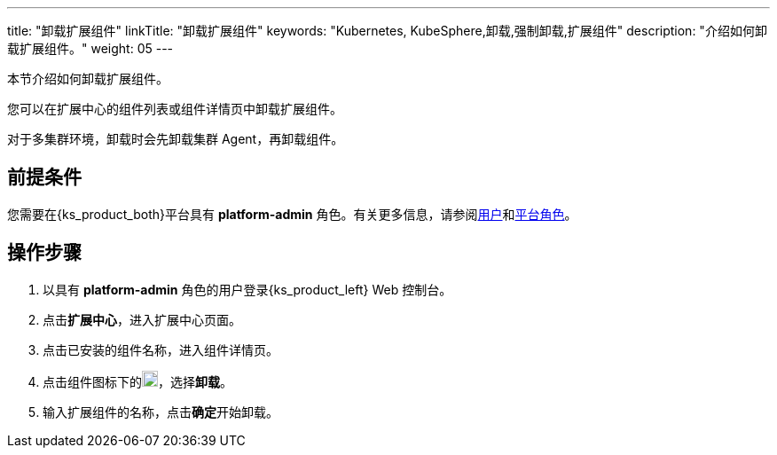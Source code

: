 ---
title: "卸载扩展组件"
linkTitle: "卸载扩展组件"
keywords: "Kubernetes, KubeSphere,卸载,强制卸载,扩展组件"
description: "介绍如何卸载扩展组件。"
weight: 05
---

本节介绍如何卸载扩展组件。

您可以在扩展中心的组件列表或组件详情页中卸载扩展组件。

对于多集群环境，卸载时会先卸载集群 Agent，再卸载组件。

== 前提条件

您需要在{ks_product_both}平台具有 **platform-admin** 角色。有关更多信息，请参阅link:../../../05-users-and-roles/01-users/[用户]和link:../../../05-users-and-roles/02-platform-roles/[平台角色]。

== 操作步骤

. 以具有 **platform-admin** 角色的用户登录{ks_product_left} Web 控制台。
. 点击**扩展中心**，进入扩展中心页面。
. 点击已安装的组件名称，进入组件详情页。
. 点击组件图标下的image:/images/ks-qkcp/zh/icons/more.svg[more,18,18]，选择**卸载**。
. 输入扩展组件的名称，点击**确定**开始卸载。



